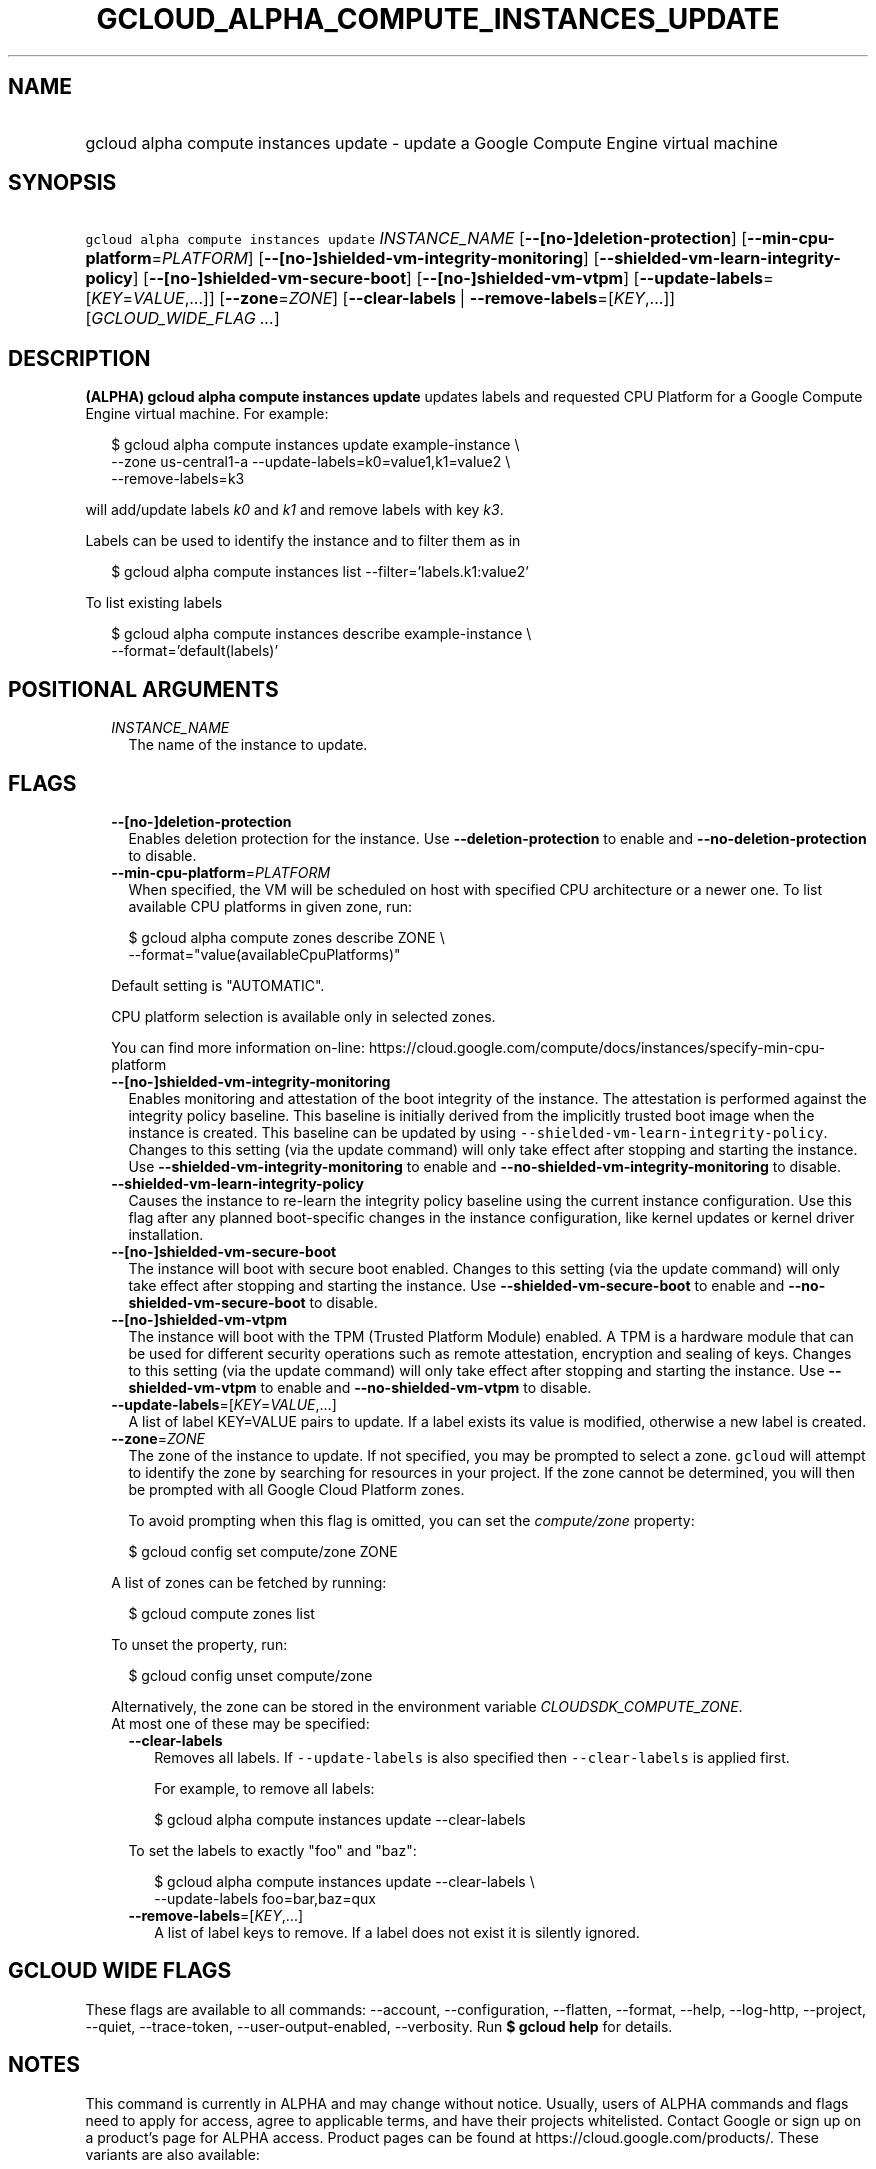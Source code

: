 
.TH "GCLOUD_ALPHA_COMPUTE_INSTANCES_UPDATE" 1



.SH "NAME"
.HP
gcloud alpha compute instances update \- update a Google Compute Engine virtual machine



.SH "SYNOPSIS"
.HP
\f5gcloud alpha compute instances update\fR \fIINSTANCE_NAME\fR [\fB\-\-[no\-]deletion\-protection\fR] [\fB\-\-min\-cpu\-platform\fR=\fIPLATFORM\fR] [\fB\-\-[no\-]shielded\-vm\-integrity\-monitoring\fR] [\fB\-\-shielded\-vm\-learn\-integrity\-policy\fR] [\fB\-\-[no\-]shielded\-vm\-secure\-boot\fR] [\fB\-\-[no\-]shielded\-vm\-vtpm\fR] [\fB\-\-update\-labels\fR=[\fIKEY\fR=\fIVALUE\fR,...]] [\fB\-\-zone\fR=\fIZONE\fR] [\fB\-\-clear\-labels\fR\ |\ \fB\-\-remove\-labels\fR=[\fIKEY\fR,...]] [\fIGCLOUD_WIDE_FLAG\ ...\fR]



.SH "DESCRIPTION"

\fB(ALPHA)\fR \fBgcloud alpha compute instances update\fR updates labels and
requested CPU Platform for a Google Compute Engine virtual machine. For example:

.RS 2m
$ gcloud alpha compute instances update example\-instance \e
    \-\-zone us\-central1\-a \-\-update\-labels=k0=value1,k1=value2 \e
    \-\-remove\-labels=k3
.RE

will add/update labels \f5\fIk0\fR\fR and \f5\fIk1\fR\fR and remove labels with
key \f5\fIk3\fR\fR.

Labels can be used to identify the instance and to filter them as in

.RS 2m
$ gcloud alpha compute instances list \-\-filter='labels.k1:value2'
.RE

To list existing labels

.RS 2m
$ gcloud alpha compute instances describe example\-instance \e
    \-\-format='default(labels)'
.RE



.SH "POSITIONAL ARGUMENTS"

.RS 2m
.TP 2m
\fIINSTANCE_NAME\fR
The name of the instance to update.


.RE
.sp

.SH "FLAGS"

.RS 2m
.TP 2m
\fB\-\-[no\-]deletion\-protection\fR
Enables deletion protection for the instance. Use \fB\-\-deletion\-protection\fR
to enable and \fB\-\-no\-deletion\-protection\fR to disable.

.TP 2m
\fB\-\-min\-cpu\-platform\fR=\fIPLATFORM\fR
When specified, the VM will be scheduled on host with specified CPU architecture
or a newer one. To list available CPU platforms in given zone, run:

.RS 2m
$ gcloud alpha compute zones describe ZONE \e
  \-\-format="value(availableCpuPlatforms)"
.RE

Default setting is "AUTOMATIC".

CPU platform selection is available only in selected zones.

You can find more information on\-line:
https://cloud.google.com/compute/docs/instances/specify\-min\-cpu\-platform

.TP 2m
\fB\-\-[no\-]shielded\-vm\-integrity\-monitoring\fR
Enables monitoring and attestation of the boot integrity of the instance. The
attestation is performed against the integrity policy baseline. This baseline is
initially derived from the implicitly trusted boot image when the instance is
created. This baseline can be updated by using
\f5\-\-shielded\-vm\-learn\-integrity\-policy\fR. Changes to this setting (via
the update command) will only take effect after stopping and starting the
instance. Use \fB\-\-shielded\-vm\-integrity\-monitoring\fR to enable and
\fB\-\-no\-shielded\-vm\-integrity\-monitoring\fR to disable.

.TP 2m
\fB\-\-shielded\-vm\-learn\-integrity\-policy\fR
Causes the instance to re\-learn the integrity policy baseline using the current
instance configuration. Use this flag after any planned boot\-specific changes
in the instance configuration, like kernel updates or kernel driver
installation.

.TP 2m
\fB\-\-[no\-]shielded\-vm\-secure\-boot\fR
The instance will boot with secure boot enabled. Changes to this setting (via
the update command) will only take effect after stopping and starting the
instance. Use \fB\-\-shielded\-vm\-secure\-boot\fR to enable and
\fB\-\-no\-shielded\-vm\-secure\-boot\fR to disable.

.TP 2m
\fB\-\-[no\-]shielded\-vm\-vtpm\fR
The instance will boot with the TPM (Trusted Platform Module) enabled. A TPM is
a hardware module that can be used for different security operations such as
remote attestation, encryption and sealing of keys. Changes to this setting (via
the update command) will only take effect after stopping and starting the
instance. Use \fB\-\-shielded\-vm\-vtpm\fR to enable and
\fB\-\-no\-shielded\-vm\-vtpm\fR to disable.

.TP 2m
\fB\-\-update\-labels\fR=[\fIKEY\fR=\fIVALUE\fR,...]
A list of label KEY=VALUE pairs to update. If a label exists its value is
modified, otherwise a new label is created.

.TP 2m
\fB\-\-zone\fR=\fIZONE\fR
The zone of the instance to update. If not specified, you may be prompted to
select a zone. \f5gcloud\fR will attempt to identify the zone by searching for
resources in your project. If the zone cannot be determined, you will then be
prompted with all Google Cloud Platform zones.

To avoid prompting when this flag is omitted, you can set the
\f5\fIcompute/zone\fR\fR property:

.RS 2m
$ gcloud config set compute/zone ZONE
.RE

A list of zones can be fetched by running:

.RS 2m
$ gcloud compute zones list
.RE

To unset the property, run:

.RS 2m
$ gcloud config unset compute/zone
.RE

Alternatively, the zone can be stored in the environment variable
\f5\fICLOUDSDK_COMPUTE_ZONE\fR\fR.

.TP 2m

At most one of these may be specified:

.RS 2m
.TP 2m
\fB\-\-clear\-labels\fR
Removes all labels. If \f5\-\-update\-labels\fR is also specified then
\f5\-\-clear\-labels\fR is applied first.

For example, to remove all labels:

.RS 2m
$ gcloud alpha compute instances update \-\-clear\-labels
.RE

To set the labels to exactly "foo" and "baz":

.RS 2m
$ gcloud alpha compute instances update \-\-clear\-labels \e
  \-\-update\-labels foo=bar,baz=qux
.RE

.TP 2m
\fB\-\-remove\-labels\fR=[\fIKEY\fR,...]
A list of label keys to remove. If a label does not exist it is silently
ignored.


.RE
.RE
.sp

.SH "GCLOUD WIDE FLAGS"

These flags are available to all commands: \-\-account, \-\-configuration,
\-\-flatten, \-\-format, \-\-help, \-\-log\-http, \-\-project, \-\-quiet,
\-\-trace\-token, \-\-user\-output\-enabled, \-\-verbosity. Run \fB$ gcloud
help\fR for details.



.SH "NOTES"

This command is currently in ALPHA and may change without notice. Usually, users
of ALPHA commands and flags need to apply for access, agree to applicable terms,
and have their projects whitelisted. Contact Google or sign up on a product's
page for ALPHA access. Product pages can be found at
https://cloud.google.com/products/. These variants are also available:

.RS 2m
$ gcloud compute instances update
$ gcloud beta compute instances update
.RE

